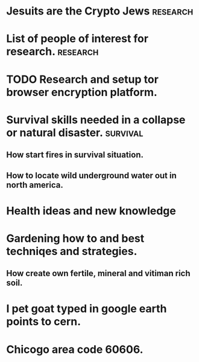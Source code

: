 #+TITLE: 
#+AUTHOR:
#+DATE: 
#+STARTUP: showeverything
#+STARTUP: inlineimages
#+TAGS: note(n) idea(i) journal(j) research(r) code(c) web(w) emacs(e) question(q)
#+TAGS: survival(s) 
* Jesuits are the Crypto Jews					   :research:
* List of people of interest for research.			   :research:

* TODO Research and setup tor browser encryption platform.

* Survival skills needed in a collapse or natural disaster. :survival: 
** How start fires in survival situation.
** How to locate wild underground water out in north america.

* Health ideas and new knowledge 

* Gardening how to and best techniqes and strategies.
** How create own fertile, mineral and vitiman rich soil.

* I pet goat typed in google earth points to cern.

* Chicogo area code 60606.

